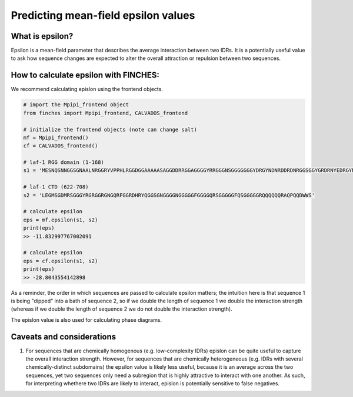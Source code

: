 Predicting mean-field epsilon values
=======================================

What is epsilon?
------------------
Epsilon is a mean-field parameter that describes the average interaction between two IDRs. It is a potentially useful value to ask how sequence changes are expected to alter the overall attraction or repulsion between two sequences. 

How to calculate epsilon with FINCHES:
---------------------------------------

We recommend calculating epislon using the frontend objects.

.. code-block:: python

    # import the Mpipi_frontend object
    from finches import Mpipi_frontend, CALVADOS_frontend

    # initialize the frontend objects (note can change salt)
    mf = Mpipi_frontend()
    cf = CALVADOS_frontend()

    # laf-1 RGG domain (1-168)
    s1 = 'MESNQSNNGGSGNAALNRGGRYVPPHLRGGDGGAAAAASAGGDDRRGGAGGGGYRRGGGNSGGGGGGGYDRGYNDNRDDRDNRGGSGGYGRDRNYEDRGYNGGGGGGGNRGYNNNRGGGGGGYNRQDRGDGGSSNFSRGGYNNRDEGSDNRGSGRSYNNDRRDNGGD'

    # laf-1 CTD (622-708)
    s2 = 'LEGMSGDMRSGGGYRGRGGRGNGQRFGGRDHRYQGGSGNGGGGNGGGGGFGGGGQRSGGGGGFQSGGGGGRQQQQQQRAQPQQDWWS'

    # calculate epsilon
    eps = mf.epsilon(s1, s2)
    print(eps)    
    >> -11.832997767002091

    # calculate epsilon
    eps = cf.epsilon(s1, s2)
    print(eps)    
    >> -28.8043554142898

As a reminder, the order in which sequences are passed to calculate epsilon matters; the intuition here is that sequence 1 is being "dipped" into a bath of sequence 2, so if we double the length of sequence 1 we double the interaction strength (whereas if we double the length of sequence 2 we do not double the interaction strength).

The epislon value is also used for calculating phase diagrams. 

Caveats and considerations
------------------------------

1. For sequences that are chemically homogenous (e.g. low-complexity IDRs) epislon can be quite useful to capture the overall interaction strength. However, for sequences that are chemically heterogeneous (e.g. IDRs with several chemically-distinct subdomains) the epsilon value is likely less useful, because it is an average across the two sequences, yet two sequences only need a subregion that is highly attractive to interact with one another. As such, for interpreting whethere two IDRs are likely to interact, epislon is potentially sensitive to false negatives. 


